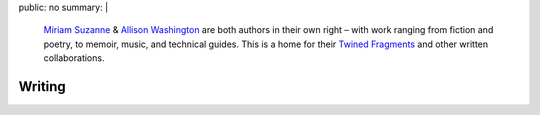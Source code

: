 public: no
summary: |
  `Miriam Suzanne`_ & `Allison Washington`_
  are both authors in their own right –
  with work ranging from fiction and poetry,
  to memoir, music, and technical guides.
  This is a home for their
  `Twined Fragments`_
  and other written collaborations.

  .. _Miriam Suzanne: http://miriamsuzanne.com
  .. _Allison Washington: http://allisonwashington.net
  .. _Twined Fragments: /tags/Twined%20Fragments/


*******
Writing
*******
